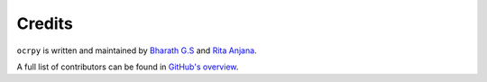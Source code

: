 Credits
=======

``ocrpy`` is written and maintained by `Bharath G.S <https://iambharathgs.in>`_ and `Rita Anjana <https://github.com/AnjanaRita>`_.

A full list of contributors can be found in `GitHub's overview <https://github.com/maxent-ai/ocrpy/graphs/contributors>`_.

